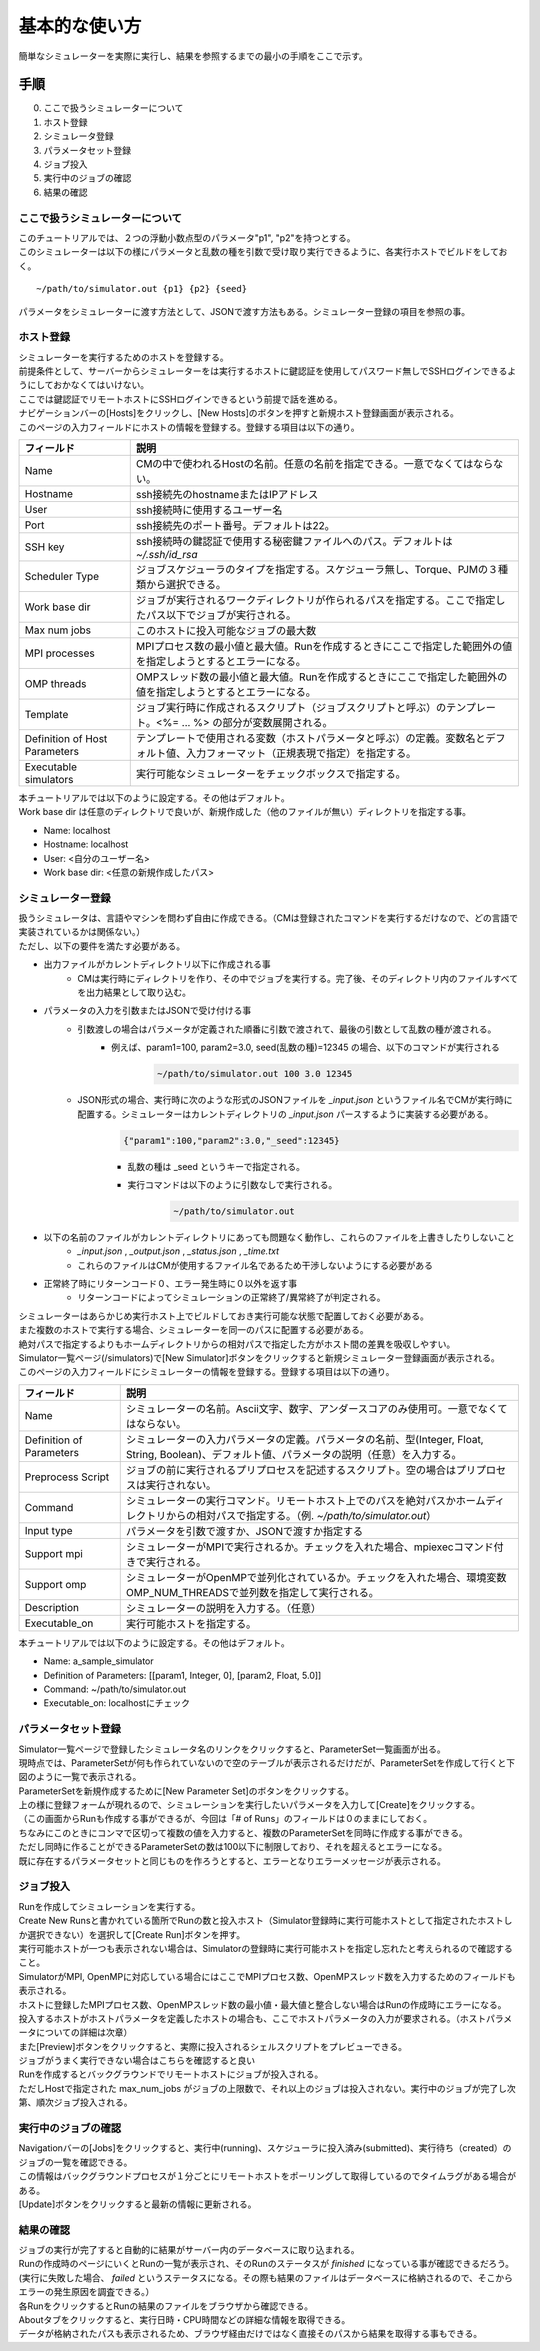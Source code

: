 ==========================================
基本的な使い方
==========================================

簡単なシミュレーターを実際に実行し、結果を参照するまでの最小の手順をここで示す。

手順
================

0. ここで扱うシミュレーターについて
1. ホスト登録
2. シミュレータ登録
3. パラメータセット登録
4. ジョブ投入
5. 実行中のジョブの確認
6. 結果の確認

ここで扱うシミュレーターについて
---------------------------------------------

| このチュートリアルでは、２つの浮動小数点型のパラメータ"p1", "p2"を持つとする。
| このシミュレーターは以下の様にパラメータと乱数の種を引数で受け取り実行できるように、各実行ホストでビルドをしておく。

::

~/path/to/simulator.out {p1} {p2} {seed}

パラメータをシミュレーターに渡す方法として、JSONで渡す方法もある。シミュレーター登録の項目を参照の事。

ホスト登録
----------------------------

| シミュレーターを実行するためのホストを登録する。
| 前提条件として、サーバーからシミュレーターをは実行するホストに鍵認証を使用してパスワード無しでSSHログインできるようにしておかなくてはいけない。
| ここでは鍵認証でリモートホストにSSHログインできるという前提で話を進める。

| ナビゲーションバーの[Hosts]をクリックし、[New Hosts]のボタンを押すと新規ホスト登録画面が表示される。

.. image:: images/hosts.png
  :width: 30%
  :align: center

| このページの入力フィールドにホストの情報を登録する。登録する項目は以下の通り。

============================= ======================================================================
フィールド                     説明
============================= ======================================================================
Name                          CMの中で使われるHostの名前。任意の名前を指定できる。一意でなくてはならない。
Hostname                      ssh接続先のhostnameまたはIPアドレス
User                          ssh接続時に使用するユーザー名
Port                          ssh接続先のポート番号。デフォルトは22。
SSH key                       ssh接続時の鍵認証で使用する秘密鍵ファイルへのパス。デフォルトは *~/.ssh/id_rsa*
Scheduler Type                ジョブスケジューラのタイプを指定する。スケジューラ無し、Torque、PJMの３種類から選択できる。
Work base dir                 ジョブが実行されるワークディレクトリが作られるパスを指定する。ここで指定したパス以下でジョブが実行される。
Max num jobs                  このホストに投入可能なジョブの最大数
MPI processes                 MPIプロセス数の最小値と最大値。Runを作成するときにここで指定した範囲外の値を指定しようとするとエラーになる。
OMP threads                   OMPスレッド数の最小値と最大値。Runを作成するときにここで指定した範囲外の値を指定しようとするとエラーになる。
Template                      ジョブ実行時に作成されるスクリプト（ジョブスクリプトと呼ぶ）のテンプレート。<%= ... %> の部分が変数展開される。
Definition of Host Parameters テンプレートで使用される変数（ホストパラメータと呼ぶ）の定義。変数名とデフォルト値、入力フォーマット（正規表現で指定）を指定する。
Executable simulators         実行可能なシミュレーターをチェックボックスで指定する。
============================= ======================================================================

| 本チュートリアルでは以下のように設定する。その他はデフォルト。
| Work base dir は任意のディレクトリで良いが、新規作成した（他のファイルが無い）ディレクトリを指定する事。

- Name: localhost
- Hostname: localhost
- User: <自分のユーザー名>
- Work base dir: <任意の新規作成したパス>

シミュレーター登録
----------------------------

| 扱うシミュレータは、言語やマシンを問わず自由に作成できる。（CMは登録されたコマンドを実行するだけなので、どの言語で実装されているかは関係ない。）
| ただし、以下の要件を満たす必要がある。

- 出力ファイルがカレントディレクトリ以下に作成される事
    - CMは実行時にディレクトリを作り、その中でジョブを実行する。完了後、そのディレクトリ内のファイルすべてを出力結果として取り込む。
- パラメータの入力を引数またはJSONで受け付ける事
    - 引数渡しの場合はパラメータが定義された順番に引数で渡されて、最後の引数として乱数の種が渡される。
        - 例えば、param1=100, param2=3.0, seed(乱数の種)=12345 の場合、以下のコマンドが実行される
            .. code-block:: sh

              ~/path/to/simulator.out 100 3.0 12345

    - JSON形式の場合、実行時に次のような形式のJSONファイルを *_input.json* というファイル名でCMが実行時に配置する。シミュレーターはカレントディレクトリの *_input.json* パースするように実装する必要がある。
        .. code-block:: json

          {"param1":100,"param2":3.0,"_seed":12345}

        - 乱数の種は _seed というキーで指定される。
        - 実行コマンドは以下のように引数なしで実行される。
            .. code-block:: sh

              ~/path/to/simulator.out

- 以下の名前のファイルがカレントディレクトリにあっても問題なく動作し、これらのファイルを上書きしたりしないこと
    - *_input.json* , *_output.json* , *_status.json* , *_time.txt*
    - これらのファイルはCMが使用するファイル名であるため干渉しないようにする必要がある
- 正常終了時にリターンコード０、エラー発生時に０以外を返す事
    - リターンコードによってシミュレーションの正常終了/異常終了が判定される。

| シミュレーターはあらかじめ実行ホスト上でビルドしておき実行可能な状態で配置しておく必要がある。
| また複数のホストで実行する場合、シミュレーターを同一のパスに配置する必要がある。
| 絶対パスで指定するよりもホームディレクトリからの相対パスで指定した方がホスト間の差異を吸収しやすい。

| Simulator一覧ページ(/simulators)で[New Simulator]ボタンをクリックすると新規シミュレーター登録画面が表示される。

.. image:: images/new_simulator.png
  :width: 30%
  :align: center

| このページの入力フィールドにシミュレーターの情報を登録する。登録する項目は以下の通り。

========================= ===============================================================================================
フィールド                 説明
========================= ===============================================================================================
Name                      シミュレーターの名前。Ascii文字、数字、アンダースコアのみ使用可。一意でなくてはならない。
Definition of Parameters  シミュレーターの入力パラメータの定義。パラメータの名前、型(Integer, Float, String, Boolean)、デフォルト値、パラメータの説明（任意）を入力する。
Preprocess Script         ジョブの前に実行されるプリプロセスを記述するスクリプト。空の場合はプリプロセスは実行されない。
Command                   シミュレーターの実行コマンド。リモートホスト上でのパスを絶対パスかホームディレクトリからの相対パスで指定する。（例. *~/path/to/simulator.out*）
Input type                パラメータを引数で渡すか、JSONで渡すか指定する
Support mpi               シミュレーターがMPIで実行されるか。チェックを入れた場合、mpiexecコマンド付きで実行される。
Support omp               シミュレーターがOpenMPで並列化されているか。チェックを入れた場合、環境変数OMP_NUM_THREADSで並列数を指定して実行される。
Description               シミュレーターの説明を入力する。（任意）
Executable_on             実行可能ホストを指定する。
========================= ===============================================================================================

| 本チュートリアルでは以下のように設定する。その他はデフォルト。

- Name: a_sample_simulator
- Definition of Parameters: [[param1, Integer, 0], [param2, Float, 5.0]]
- Command: ~/path/to/simulator.out
- Executable_on: localhostにチェック

パラメータセット登録
----------------------------

| Simulator一覧ページで登録したシミュレータ名のリンクをクリックすると、ParameterSet一覧画面が出る。
| 現時点では、ParameterSetが何も作られていないので空のテーブルが表示されるだけだが、ParameterSetを作成して行くと下図のように一覧で表示される。

.. image:: images/parameter_sets.png
  :width: 30%
  :align: center

| ParameterSetを新規作成するために[New Parameter Set]のボタンをクリックする。

.. image:: images/new_parameter_set.png
  :width: 30%
  :align: center

| 上の様に登録フォームが現れるので、シミュレーションを実行したいパラメータを入力して[Create]をクリックする。
| （この画面からRunも作成する事ができるが、今回は「# of Runs」のフィールドは０のままにしておく。

| ちなみにこのときにコンマで区切って複数の値を入力すると、複数のParameterSetを同時に作成する事ができる。
| ただし同時に作ることができるParameterSetの数は100以下に制限しており、それを超えるとエラーになる。
| 既に存在するパラメータセットと同じものを作ろうとすると、エラーとなりエラーメッセージが表示される。

ジョブ投入
-----------------------------------------

| Runを作成してシミュレーションを実行する。
| Create New Runsと書かれている箇所でRunの数と投入ホスト（Simulator登録時に実行可能ホストとして指定されたホストしか選択できない）を選択して[Create Run]ボタンを押す。
| 実行可能ホストが一つも表示されない場合は、Simulatorの登録時に実行可能ホストを指定し忘れたと考えられるので確認すること。

.. image:: images/new_run.png
  :width: 30%
  :align: center

| SimulatorがMPI, OpenMPに対応している場合にはここでMPIプロセス数、OpenMPスレッド数を入力するためのフィールドも表示される。
| ホストに登録したMPIプロセス数、OpenMPスレッド数の最小値・最大値と整合しない場合はRunの作成時にエラーになる。

| 投入するホストがホストパラメータを定義したホストの場合も、ここでホストパラメータの入力が要求される。（ホストパラメータについての詳細は次章）

| また[Preview]ボタンをクリックすると、実際に投入されるシェルスクリプトをプレビューできる。
| ジョブがうまく実行できない場合はこちらを確認すると良い

| Runを作成するとバックグラウンドでリモートホストにジョブが投入される。
| ただしHostで指定された max_num_jobs がジョブの上限数で、それ以上のジョブは投入されない。実行中のジョブが完了し次第、順次ジョブ投入される。

実行中のジョブの確認
-------------------------------------------

| Navigationバーの[Jobs]をクリックすると、実行中(running)、スケジューラに投入済み(submitted)、実行待ち（created）のジョブの一覧を確認できる。
| この情報はバックグラウンドプロセスが１分ごとにリモートホストをポーリングして取得しているのでタイムラグがある場合がある。
| [Update]ボタンをクリックすると最新の情報に更新される。

.. image:: images/jobs.png
  :width: 30%
  :align: center

結果の確認
--------------------------------------------

| ジョブの実行が完了すると自動的に結果がサーバー内のデータベースに取り込まれる。
| Runの作成時のページにいくとRunの一覧が表示され、そのRunのステータスが *finished* になっている事が確認できるだろう。
| (実行に失敗した場合、 *failed* というステータスになる。その際も結果のファイルはデータベースに格納されるので、そこからエラーの発生原因を調査できる。）

| 各RunをクリックするとRunの結果のファイルをブラウザから確認できる。
| Aboutタブをクリックすると、実行日時・CPU時間などの詳細な情報を取得できる。
| データが格納されたパスも表示されるため、ブラウザ経由だけではなく直接そのパスから結果を取得する事もできる。

.. image:: images/show_run.png
  :width: 30%
  :align: center
